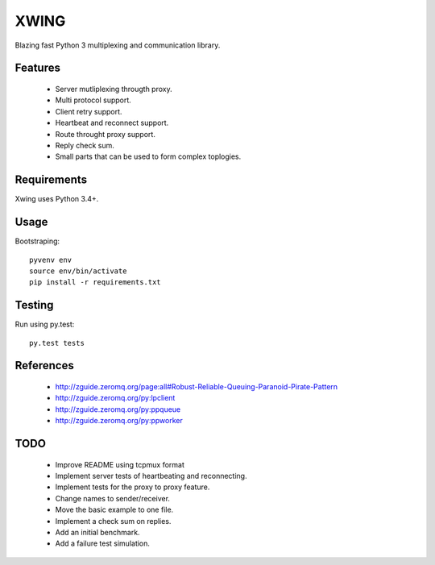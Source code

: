 XWING
=====

Blazing fast Python 3 multiplexing and communication library.

Features
--------

  * Server mutliplexing througth proxy.
  * Multi protocol support.
  * Client retry support.
  * Heartbeat and reconnect support.
  * Route throught proxy support.
  * Reply check sum.
  * Small parts that can be used to form complex toplogies.

Requirements
------------

Xwing uses Python 3.4+.

Usage
-----

Bootstraping::

	pyvenv env
	source env/bin/activate
	pip install -r requirements.txt


Testing
-------

Run using py.test::

	py.test tests


References
----------

	- http://zguide.zeromq.org/page:all#Robust-Reliable-Queuing-Paranoid-Pirate-Pattern
	- http://zguide.zeromq.org/py:lpclient
	- http://zguide.zeromq.org/py:ppqueue
	- http://zguide.zeromq.org/py:ppworker

TODO
----

	- Improve README using tcpmux format
	- Implement server tests of heartbeating and reconnecting.
	- Implement tests for the proxy to proxy feature.
	- Change names to sender/receiver.
	- Move the basic example to one file.
	- Implement a check sum on replies.
	- Add an initial benchmark.
	- Add a failure test simulation.